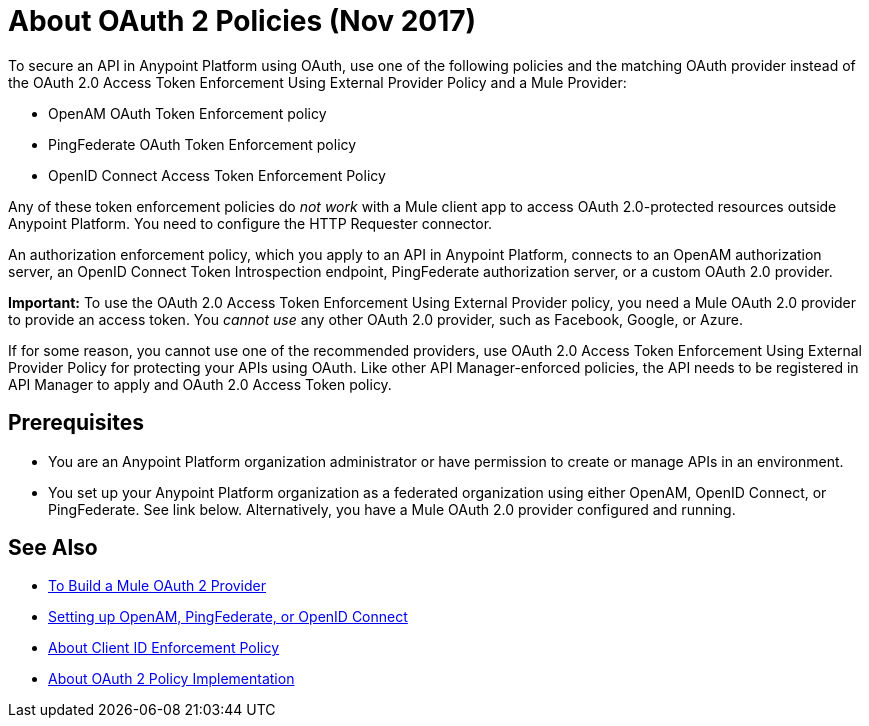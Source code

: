 = About OAuth 2 Policies (Nov 2017)

// this repeats some info from external-oauth-2.0-token-validation-policy, but we need an opener page

To secure an API in Anypoint Platform using OAuth, use one of the following policies and the matching OAuth provider instead of the OAuth 2.0 Access Token Enforcement Using External Provider Policy and a Mule Provider:

* OpenAM OAuth Token Enforcement policy
* PingFederate OAuth Token Enforcement policy
* OpenID Connect Access Token Enforcement Policy

Any of these token enforcement policies do _not work_ with a Mule client app to access OAuth 2.0-protected resources outside Anypoint Platform. You need to configure the HTTP Requester connector.

An authorization enforcement policy, which you apply to an API in Anypoint Platform, connects to an OpenAM authorization server, an OpenID Connect Token Introspection endpoint, PingFederate authorization server, or a custom OAuth 2.0 provider. 

*Important:* To use the OAuth 2.0 Access Token Enforcement Using External Provider policy, you need a Mule OAuth 2.0 provider to provide an access token. You _cannot use_ any other OAuth 2.0 provider, such as Facebook, Google, or Azure. 

If for some reason, you cannot use one of the recommended providers, use OAuth 2.0 Access Token Enforcement Using External Provider Policy for protecting your APIs using OAuth. Like other API Manager-enforced policies, the API needs to be registered in API Manager to apply and OAuth 2.0 Access Token policy.

== Prerequisites

* You are an Anypoint Platform organization administrator or have permission to create or manage APIs in an environment.
* You set up your Anypoint Platform organization as a federated organization using either OpenAM, OpenID Connect, or PingFederate. See link below. Alternatively, you have a Mule OAuth 2.0 provider configured and running.

////
covered in apply-oauth-policy-task
== Access Scopes

When you apply the policy, you can configure access scopes if you use any one of the OAuth 2.0 policies provided in API Manager. Enter a space-separated list of strings that indicate the scopes that API is allowed to access. The scopes are case-sensitive and need to match those defined in your OAuth Provider.

image::scopes-mule4.png[height=160,width=496]

== Access Token 

OAuth 2.0 Access Token Enforcement Using External Provider policy requires the Access Token validation endpoint url, which defines the service that will be called to validate the access token.

image::access-token.png[height=278,width=767]


Moved to openid-oauth-token-enforcement.adoc

== Obtaining User Credentials

Federation policies enrich the flow with user information stored in the OAuth Provider that can be used for user verification. This information is accessible from attributes.headers in Mule 4 or higher or outbound properties in earlier version. The elements that provide the information depend on the grant type used to retrieve the token.

* The user ID is X-AGW-userid for these grant types:
** Resource Owner Credentials
** Implicit
** Authorization Code
* The user ID is X-AGW-client_id for the Client Credentials grant type.

This information is available to be referenced and used internally in your proxy by any component that follows it in the flow.

All user information enriched by the policy has the "X-AGW-" prefix.


// already in openid-oauth-token-enforcement.adoc
////


== See Also

* link:/api-manager/aes-oauth-faq[To Build a Mule OAuth 2 Provider]
* link:/access-management/managing-api-clients[Setting up OpenAM, PingFederate, or OpenID Connect]
* link:/api-manager/client-id-enforcement-new-concept[About Client ID Enforcement Policy]
* link:/api-manager/oauth-policy-implementation-concept[About OAuth 2 Policy Implementation]
